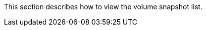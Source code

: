 // :ks_include_id: a1f60dfd532d4f18b2f626e9ce81ea4e
This section describes how to view the volume snapshot list.